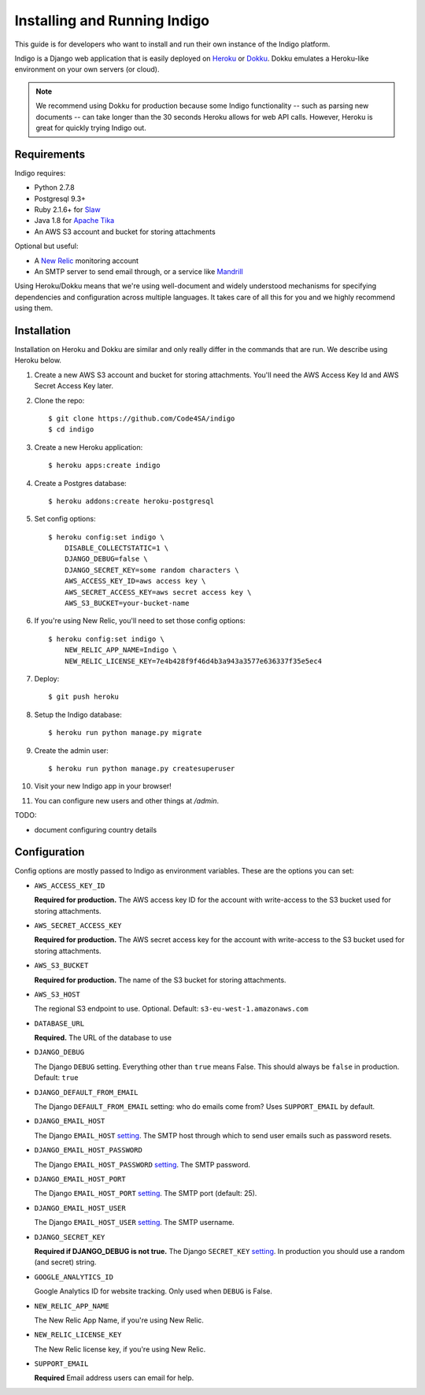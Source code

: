 .. running:

Installing and Running Indigo
=============================

This guide is for developers who want to install and run their own instance
of the Indigo platform.

Indigo is a Django web application that is easily deployed on
`Heroku <https://heroku.com/>`_ or `Dokku <http://progrium.viewdocs.io/dokku/>`_.
Dokku emulates a Heroku-like environment on your own servers (or cloud).

.. note::

    We recommend using Dokku for production because some Indigo functionality
    -- such as parsing new documents -- can take longer than the 30 seconds
    Heroku allows for web API calls. However, Heroku is great for quickly trying Indigo
    out.

Requirements
------------

Indigo requires:

* Python 2.7.8
* Postgresql 9.3+
* Ruby 2.1.6+ for `Slaw <https://github.com/longhotsummer/slaw>`_
* Java 1.8 for `Apache Tika <https://tika.apache.org/>`_
* An AWS S3 account and bucket for storing attachments

Optional but useful:

* A `New Relic <http://newrelic.com>`_ monitoring account
* An SMTP server to send email through, or a service like `Mandrill <https://mandrillapp.com/>`_

Using Heroku/Dokku means that we're using well-document and widely understood
mechanisms for specifying dependencies and configuration across multiple
languages. It takes care of all this for you and we highly recommend using them.

Installation
------------

Installation on Heroku and Dokku are similar and only really differ in the commands that are run.
We describe using Heroku below.

1. Create a new AWS S3 account and bucket for storing attachments. You'll need the AWS Access Key Id and AWS Secret Access Key later.
2. Clone the repo::
   
    $ git clone https://github.com/Code4SA/indigo
    $ cd indigo

3. Create a new Heroku application::

    $ heroku apps:create indigo

4. Create a Postgres database::

    $ heroku addons:create heroku-postgresql

5. Set config options::

    $ heroku config:set indigo \
        DISABLE_COLLECTSTATIC=1 \
        DJANGO_DEBUG=false \
        DJANGO_SECRET_KEY=some random characters \
        AWS_ACCESS_KEY_ID=aws access key \
        AWS_SECRET_ACCESS_KEY=aws secret access key \
        AWS_S3_BUCKET=your-bucket-name

6. If you're using New Relic, you'll need to set those config options::

    $ heroku config:set indigo \
        NEW_RELIC_APP_NAME=Indigo \
        NEW_RELIC_LICENSE_KEY=7e4b428f9f46d4b3a943a3577e636337f35e5ec4

7. Deploy::

    $ git push heroku

8. Setup the Indigo database::

    $ heroku run python manage.py migrate

9. Create the admin user::

    $ heroku run python manage.py createsuperuser

10. Visit your new Indigo app in your browser!

11. You can configure new users and other things at `/admin`.

TODO:

* document configuring country details

Configuration
-------------

Config options are mostly passed to Indigo as environment variables. These are the options you can set:

* ``AWS_ACCESS_KEY_ID``

  **Required for production.**
  The AWS access key ID for the account with write-access to the S3 bucket used for storing attachments.

* ``AWS_SECRET_ACCESS_KEY``

  **Required for production.**
  The AWS secret access key for the account with write-access to the S3 bucket used for storing attachments.

* ``AWS_S3_BUCKET``

  **Required for production.**
  The name of the S3 bucket for storing attachments.

* ``AWS_S3_HOST``

  The regional S3 endpoint to use. Optional. Default: ``s3-eu-west-1.amazonaws.com``

* ``DATABASE_URL``
  
  **Required.**
  The URL of the database to use

* ``DJANGO_DEBUG``
  
  The Django ``DEBUG`` setting.  Everything other than ``true`` means False.
  This should always be ``false`` in production. Default: ``true``

* ``DJANGO_DEFAULT_FROM_EMAIL``

  The Django ``DEFAULT_FROM_EMAIL`` setting: who do emails come from? Uses ``SUPPORT_EMAIL``
  by default.

* ``DJANGO_EMAIL_HOST``

  The Django ``EMAIL_HOST`` `setting <https://docs.djangoproject.com/en/1.8/ref/settings/#std:setting-EMAIL_HOST>`_.
  The SMTP host through which to send user emails such as password resets.

* ``DJANGO_EMAIL_HOST_PASSWORD``

  The Django ``EMAIL_HOST_PASSWORD`` `setting <https://docs.djangoproject.com/en/1.8/ref/settings/#std:setting-EMAIL_HOST_PASSWORD>`_.
  The SMTP password.

* ``DJANGO_EMAIL_HOST_PORT``

  The Django ``EMAIL_HOST_PORT`` `setting <https://docs.djangoproject.com/en/1.8/ref/settings/#std:setting-EMAIL_HOST_PORT>`_.
  The SMTP port (default: 25).

* ``DJANGO_EMAIL_HOST_USER``

  The Django ``EMAIL_HOST_USER`` `setting <https://docs.djangoproject.com/en/1.8/ref/settings/#std:setting-EMAIL_HOST_USER>`_.
  The SMTP username.

* ``DJANGO_SECRET_KEY``

  **Required if DJANGO_DEBUG is not true.**
  The Django ``SECRET_KEY`` `setting <https://docs.djangoproject.com/en/1.8/ref/settings/#std:setting-SECRET_KEY>`_. In production you should use a random (and secret) string.

* ``GOOGLE_ANALYTICS_ID``

  Google Analytics ID for website tracking. Only used when ``DEBUG`` is False.

* ``NEW_RELIC_APP_NAME``

  The New Relic App Name, if you're using New Relic.

* ``NEW_RELIC_LICENSE_KEY``

  The New Relic license key, if you're using New Relic.

* ``SUPPORT_EMAIL``

  **Required**
  Email address users can email for help.
